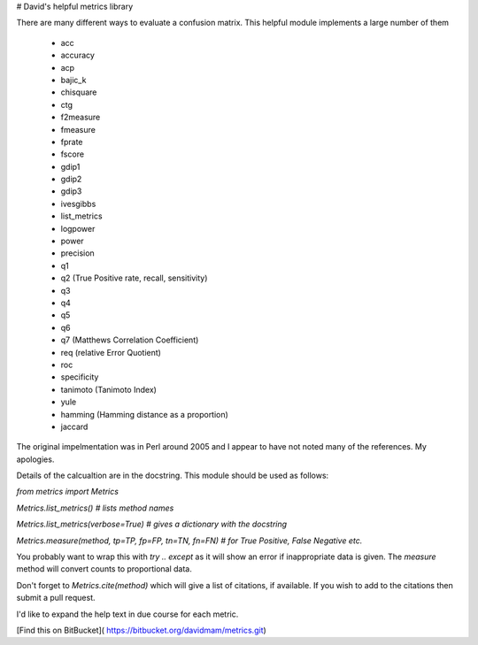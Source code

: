 # David's helpful metrics library

There are many different ways to evaluate a confusion matrix. 
This helpful module implements a large number of them

    * acc 
    * accuracy 
    * acp 
    * bajic_k 
    * chisquare 
    * ctg 
    * f2measure 
    * fmeasure 
    * fprate 
    * fscore 
    * gdip1 
    * gdip2 
    * gdip3 
    * ivesgibbs 
    * list_metrics 
    * logpower 
    * power 
    * precision 
    * q1 
    * q2 (True Positive rate, recall, sensitivity)
    * q3 
    * q4 
    * q5 
    * q6 
    * q7  (Matthews Correlation Coefficient)
    * req (relative Error Quotient)
    * roc 
    * specificity 
    * tanimoto (Tanimoto Index)
    * yule
    * hamming (Hamming distance as a proportion)
    * jaccard

The original impelmentation was in Perl around 2005 and I appear to have not 
noted many of the references. My apologies.

Details of the calcualtion are in the docstring. This module should be used as follows:

`from metrics import Metrics`

`Metrics.list_metrics() # lists method names`

`Metrics.list_metrics(verbose=True) # gives a dictionary with the docstring`

`Metrics.measure(method, tp=TP, fp=FP, tn=TN, fn=FN) # for True Positive, False Negative etc.`

You probably want to wrap this  with `try .. except` as it will show an error if inappropriate data is given.
The `measure` method will convert counts to proportional data.

Don't forget to `Metrics.cite(method)` which will give a list of citations, if available. If you wish to add to the citations then submit a pull request.

I'd like to expand the help text in due course for each metric.

[Find this on BitBucket]( https://bitbucket.org/davidmam/metrics.git)




